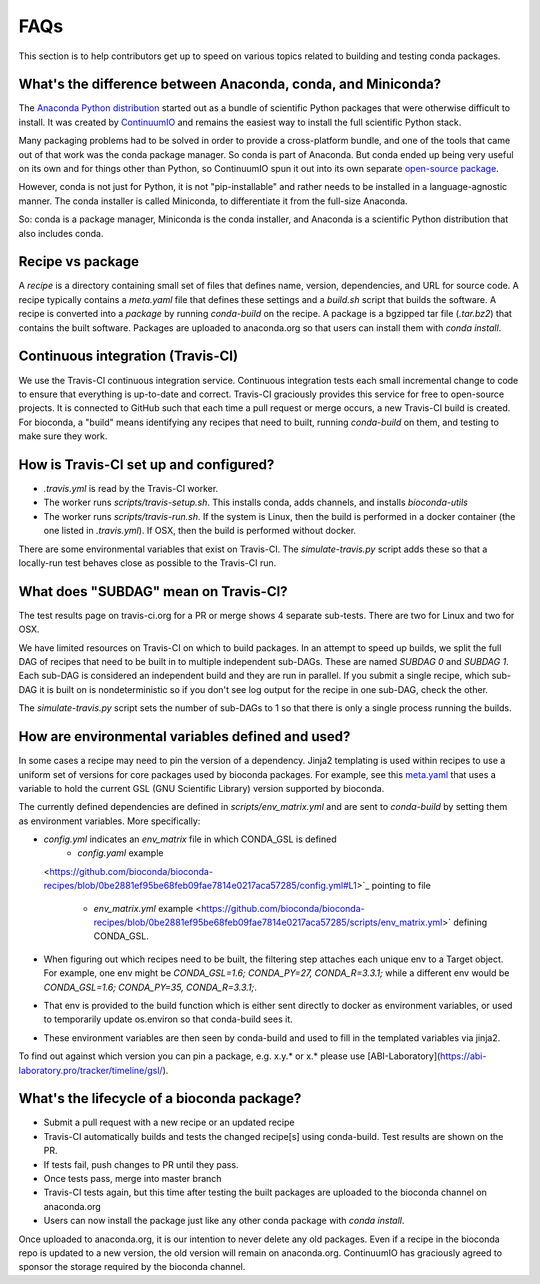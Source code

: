 FAQs
====
This section is to help contributors get up to speed on various topics related
to building and testing conda packages.

.. _conda-anaconda-minconda:

What's the difference between Anaconda, conda, and Miniconda?
-------------------------------------------------------------

The `Anaconda Python distribution <https://www.continuum.io/downloads>`_
started out as a bundle of scientific Python packages that were otherwise
difficult to install. It was created by `ContinuumIO
<https://www.continuum.io/>`_ and remains the easiest way to install the full
scientific Python stack.

Many packaging problems had to be solved in order to provide a cross-platform
bundle, and one of the tools that came out of that work was the conda package
manager. So conda is part of Anaconda. But conda ended up being very useful on
its own and for things other than Python, so ContinuumIO spun it out into its
own separate `open-source package <https://github.com/conda/conda>`_.

However, conda is not just for Python, it is not "pip-installable" and rather
needs to be installed in a language-agnostic manner. The conda installer is
called Miniconda, to differentiate it from the full-size Anaconda.

So: conda is a package manager, Miniconda is the conda installer, and Anaconda
is a scientific Python distribution that also includes conda.

Recipe vs package
-----------------

A *recipe* is a directory containing small set of files that defines name,
version, dependencies, and URL for source code. A recipe typically contains
a `meta.yaml` file that defines these settings and a `build.sh` script that
builds the software. A recipe is converted into a *package* by running
`conda-build` on the recipe. A package is a bgzipped tar file (`.tar.bz2`) that
contains the built software. Packages are uploaded to anaconda.org so that
users can install them with `conda install`.

.. seealso::

    The `conda package specification <http://conda.pydata.org/docs/spec.html>`_
    has details on exactly what a package contains and how it is installed into
    an environment.

Continuous integration (Travis-CI)
----------------------------------
We use the Travis-CI continuous integration service. Continuous integration
tests each small incremental change to code to ensure that everything is
up-to-date and correct. Travis-CI graciously provides this service for free to
open-source projects. It is connected to GitHub such that each time a pull
request or merge occurs, a new Travis-CI build is created. For bioconda,
a "build" means identifying any recipes that need to built, running
`conda-build` on them, and testing to make sure they work.

How is Travis-CI set up and configured?
---------------------------------------

- `.travis.yml` is read by the Travis-CI worker.

- The worker runs `scripts/travis-setup.sh`. This installs conda, adds
  channels, and installs `bioconda-utils`

- The worker runs `scripts/travis-run.sh`. If the system is Linux, then the
  build is performed in a docker container (the one listed in `.travis.yml`).
  If OSX, then the build is performed without docker.


There are some environmental variables that exist on Travis-CI. The
`simulate-travis.py` script adds these so that a locally-run test behaves close
as possible to the Travis-CI run.


What does "SUBDAG" mean on Travis-CI?
-------------------------------------
The test results page on travis-ci.org for a PR or merge shows 4 separate
sub-tests. There are two for Linux and two for OSX.

We have limited resources on Travis-CI on which to build packages. In an
attempt to speed up builds, we split the full DAG of recipes that need to be
built in to multiple independent sub-DAGs. These are named `SUBDAG 0` and
`SUBDAG 1`. Each sub-DAG is considered an independent build and they are run in
parallel. If you submit a single recipe, which sub-DAG it is built on is
nondeterministic so if you don't see log output for the recipe in one sub-DAG,
check the other.

The `simulate-travis.py` script sets the number of sub-DAGs to 1 so that there
is only a single process running the builds.

How are environmental variables defined and used?
-------------------------------------------------

In some cases a recipe may need to pin the version of a dependency.  Jinja2
templating is used within recipes to use a uniform set of versions for core
packages used by bioconda packages. For example, see this `meta.yaml
<https://github.com/bioconda/bioconda-recipes/blob/f5eb63e30a76fd13c28663786d219c9f7750267c/recipes/gfold/meta.yaml>`_
that uses a variable to hold the current GSL (GNU Scientific Library) version
supported by bioconda.

The currently defined dependencies are defined in `scripts/env_matrix.yml` and
are sent to `conda-build` by setting them as environment variables. More
specifically:

- `config.yml` indicates an `env_matrix` file in which CONDA_GSL is defined
    - `config.yaml` example
  <https://github.com/bioconda/bioconda-recipes/blob/0be2881ef95be68feb09fae7814e0217aca57285/config.yml#L1>`_ pointing to file

    - `env_matrix.yml` example
      <https://github.com/bioconda/bioconda-recipes/blob/0be2881ef95be68feb09fae7814e0217aca57285/scripts/env_matrix.yml>` defining CONDA_GSL.

- When figuring out which recipes need to be built, the filtering step attaches
  each unique env to a Target object. For example, one env might be
  `CONDA_GSL=1.6; CONDA_PY=27, CONDA_R=3.3.1;` while a different env would be
  `CONDA_GSL=1.6; CONDA_PY=35, CONDA_R=3.3.1;`.

- That env is provided to the build function which is either sent directly to
  docker as environment variables, or used to temporarily update os.environ so
  that conda-build sees it.

- These environment variables are then seen by conda-build and used to fill in
  the templated variables via jinja2.

To find out against which version you can pin a package, e.g. x.y.* or x.* please use [ABI-Laboratory](https://abi-laboratory.pro/tracker/timeline/gsl/).

What's the lifecycle of a bioconda package?
-------------------------------------------

- Submit a pull request with a new recipe or an updated recipe
- Travis-CI automatically builds and tests the changed recipe[s] using
  conda-build. Test results are shown on the PR.
- If tests fail, push changes to PR until they pass.
- Once tests pass, merge into master branch
- Travis-CI tests again, but this time after testing the built packages are uploaded to the bioconda channel on anaconda.org
- Users can now install the package just like any other conda package with
  `conda install`.

Once uploaded to anaconda.org, it is our intention to never delete any old
packages. Even if a recipe in the bioconda repo is updated to a new version,
the old version will remain on anaconda.org. ContinuumIO has graciously agreed
to sponsor the storage required by the bioconda channel.
